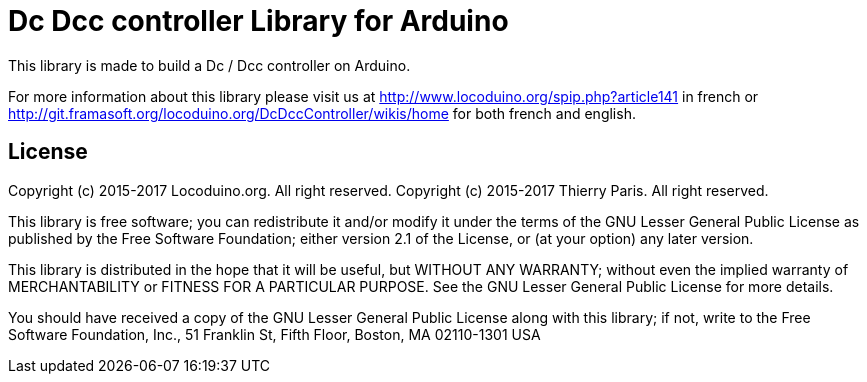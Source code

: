 = Dc Dcc controller Library for Arduino =

This library is made to build a Dc / Dcc controller on Arduino.

For more information about this library please visit us at
http://www.locoduino.org/spip.php?article141 in french or
http://git.framasoft.org/locoduino.org/DcDccController/wikis/home for both french and english.

== License ==

Copyright (c) 2015-2017 Locoduino.org. All right reserved.
Copyright (c) 2015-2017 Thierry Paris. All right reserved.

This library is free software; you can redistribute it and/or
modify it under the terms of the GNU Lesser General Public
License as published by the Free Software Foundation; either
version 2.1 of the License, or (at your option) any later version.

This library is distributed in the hope that it will be useful,
but WITHOUT ANY WARRANTY; without even the implied warranty of
MERCHANTABILITY or FITNESS FOR A PARTICULAR PURPOSE. See the GNU
Lesser General Public License for more details.

You should have received a copy of the GNU Lesser General Public
License along with this library; if not, write to the Free Software
Foundation, Inc., 51 Franklin St, Fifth Floor, Boston, MA 02110-1301 USA